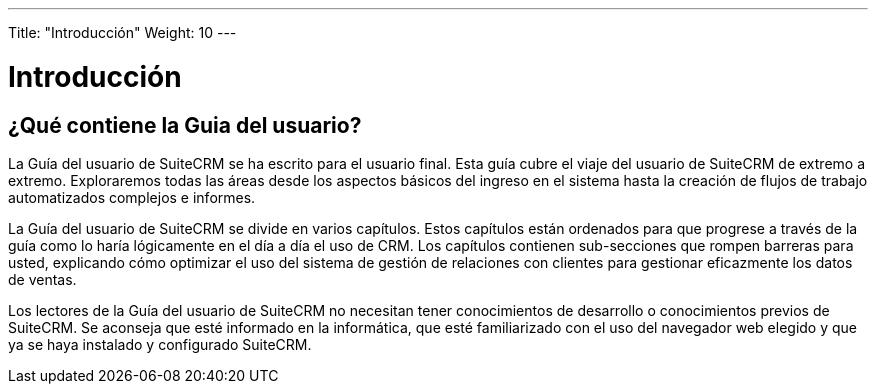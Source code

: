 ---
Title: "Introducción"
Weight: 10
---

:imagesdir: ./../../images/es/user

= Introducción

== ¿Qué contiene la Guia del usuario?

La Guía del usuario de SuiteCRM se ha escrito para el usuario final. Esta guía cubre el viaje del usuario de SuiteCRM de extremo a extremo. Exploraremos todas las áreas desde los aspectos básicos del ingreso en el sistema hasta la creación de flujos de trabajo automatizados complejos e informes.

La Guía del usuario de SuiteCRM se divide en varios capítulos. Estos capítulos están ordenados para que progrese a través de la guía como lo haría lógicamente en el día a día el uso de CRM. Los capítulos contienen sub-secciones que rompen barreras para usted, explicando cómo optimizar el uso del sistema de gestión de relaciones con clientes para gestionar eficazmente los datos de ventas.

Los lectores de la Guía del usuario de SuiteCRM no necesitan tener conocimientos de desarrollo o conocimientos previos de SuiteCRM. Se aconseja que esté informado en la informática, que esté familiarizado con el uso del navegador web elegido y que ya se haya instalado y configurado SuiteCRM.